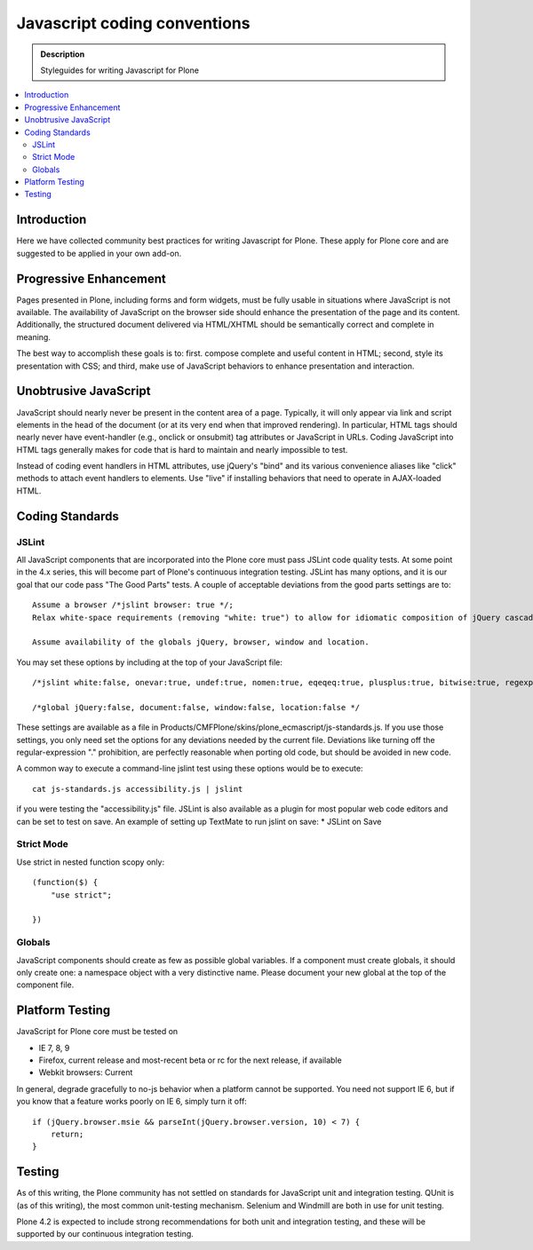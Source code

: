 ====================================
Javascript coding conventions
====================================

.. admonition:: Description

    Styleguides for writing Javascript for Plone

.. contents:: :local:

Introduction
------------

Here we have collected community best practices for writing Javascript for Plone.
These apply for Plone core and are suggested to be applied in your own add-on.

Progressive Enhancement
------------------------

Pages presented in Plone, including forms and form widgets, must be fully usable in situations where JavaScript is not available. The availability of JavaScript on the browser side should enhance the presentation of the page and its content. Additionally, the structured document delivered via HTML/XHTML should be semantically correct and complete in meaning.

The best way to accomplish these goals is to: first. compose complete and useful content in HTML; second, style its presentation with CSS; and third, make use of JavaScript behaviors to enhance presentation and interaction.

Unobtrusive JavaScript
------------------------

JavaScript should nearly never be present in the content area of a page. Typically, it will only appear via link and script elements in the head of the document (or at its very end when that improved rendering).
In particular, HTML tags should nearly never have event-handler (e.g., onclick or onsubmit) tag attributes or JavaScript in URLs. Coding JavaScript into HTML tags generally makes for code that is hard to maintain and nearly impossible to test.

Instead of coding event handlers in HTML attributes, use jQuery's "bind" and its various convenience aliases like "click" methods to attach event handlers to elements. Use "live" if installing behaviors that need to operate in AJAX-loaded HTML.

Coding Standards
-------------------

JSLint
=======

All JavaScript components that are incorporated into the Plone core must pass JSLint code quality tests. At some point in the 4.x series, this will become part of Plone's continuous integration testing.
JSLint has many options, and it is our goal that our code pass "The Good Parts" tests. A couple of acceptable deviations from the good parts settings are to::

    Assume a browser /*jslint browser: true */;
    Relax white-space requirements (removing "white: true") to allow for idiomatic composition of jQuery cascades.

    Assume availability of the globals jQuery, browser, window and location.

You may set these options by including at the top of your JavaScript file::

    /*jslint white:false, onevar:true, undef:true, nomen:true, eqeqeq:true, plusplus:true, bitwise:true, regexp:true, newcap:true, immed:true, strict:false, browser:true */

    /*global jQuery:false, document:false, window:false, location:false */

These settings are available as a file in Products/CMFPlone/skins/plone_ecmascript/js-standards.js. If you use those settings, you only need set the options for any deviations needed by the current file. Deviations like turning off the regular-expression "." prohibition, are perfectly reasonable when porting old code, but should be avoided in new code.

A common way to execute a command-line jslint test using these options would be to execute::

    cat js-standards.js accessibility.js | jslint

if you were testing the "accessibility.js" file. JSLint is also available as a plugin for most popular web code editors and can be set to test on save. An example of setting up TextMate to run jslint on save:
* JSLint on Save

Strict Mode
==============

Use strict in nested function scopy only::

    (function($) {
        "use strict";

    })

Globals
==========

JavaScript components should create as few as possible global variables. If a component must create globals, it should only create one: a namespace object with a very distinctive name. Please document your new global at the top of the component file.

Platform Testing
-------------------

JavaScript for Plone core must be tested on

* IE 7, 8, 9

* Firefox, current release and most-recent beta or rc for the next release, if available

* Webkit browsers: Current

In general, degrade gracefully to no-js behavior when a platform cannot be supported. You need not support IE 6, but if you know that a feature works poorly on IE 6, simply turn it off::

    if (jQuery.browser.msie && parseInt(jQuery.browser.version, 10) < 7) {
        return;
    }

Testing
----------

As of this writing, the Plone community has not settled on standards for JavaScript unit and integration testing. QUnit is (as of this writing), the most common unit-testing mechanism. Selenium and Windmill are both in use for
unit testing.

Plone 4.2 is expected to include strong recommendations for both unit and integration testing, and these will be supported by our continuous integration testing.
